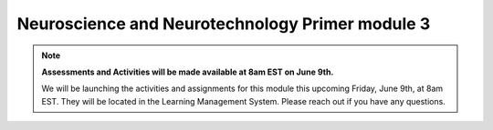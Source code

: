 Neuroscience and Neurotechnology Primer module 3
=================
.. note::
  **Assessments and Activities will be made available at 8am EST on June 9th.** 

  We will be launching the activities and assignments for this module this upcoming   Friday, June 9th, at 8am EST. They will be located in the Learning Management       System. Please reach out if you have any questions.
